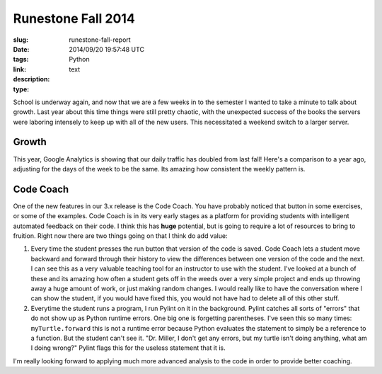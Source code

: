 Runestone Fall 2014
###################

:slug: runestone-fall-report
:date: 2014/09/20 19:57:48 UTC
:tags: Python
:link:
:description:
:type: text

School is underway again, and now that we are a few weeks in to the semester I wanted to take a minute to talk about growth.  Last year about this time things were still pretty chaotic, with the unexpected success of the books the servers were laboring intensely to keep up with all of the new users.   This necessitated a weekend switch to a larger server.

Growth
------

This year, Google Analytics is showing that our daily traffic has doubled from last fall!  Here's a comparison to a year ago, adjusting for the days of the week to be the same.  Its amazing how consistent the weekly pattern is.

.. image:: /images/fall2014growth.png


Code Coach
----------

One of the new features in our 3.x release is the Code Coach.  You have probably noticed that button in some exercises, or some of the examples.  Code Coach is in its very early stages as a platform for providing students with intelligent automated feedback on their code.  I think this has **huge** potential, but is going to require a lot of resources to bring to fruition.  Right now there are two things going on that I think do add value:

1.  Every time the student presses the run button that version of the code is saved.  Code Coach lets a student move backward and forward through their history to view the differences between one version of the code and the next.  I can see this as a very valuable teaching tool for an instructor to use with the student.  I've looked at a bunch of these and its amazing how often a student gets off in the weeds over a very simple project and ends up throwing away a huge amount of work, or just making random changes.  I would really like to have the conversation where I can show the student, if you would have fixed this, you would not have had to delete all of this other stuff.

2.  Everytime the student runs a program, I run Pylint on it in the background.  Pylint catches all sorts of "errors" that do not show up as Python runtime errors.  One big one is forgetting parentheses.  I've seen this so many times:  ``myTurtle.forward`` this is not a runtime error because Python evaluates the statement to simply be a reference to a function.  But the student can't see it.  "Dr. Miller, I don't get any errors, but my turtle isn't doing anything, what am I doing wrong?"  Pylint flags this for the useless statement that it is.

I'm really looking forward to applying much more advanced analysis to the code in order to provide better coaching.
